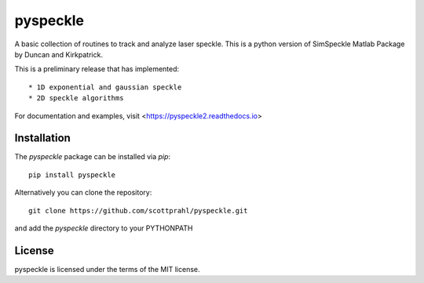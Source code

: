 pyspeckle
=========

A basic collection of routines to track and analyze laser speckle.  This is a python
version of SimSpeckle Matlab Package by Duncan and Kirkpatrick.  

This is a preliminary release that has implemented::

* 1D exponential and gaussian speckle 
* 2D speckle algorithms

For documentation and examples, visit <https://pyspeckle2.readthedocs.io>

Installation
------------

The `pyspeckle` package can be installed via `pip`::

    pip install pyspeckle

Alternatively you can clone the repository::

    git clone https://github.com/scottprahl/pyspeckle.git

and add the `pyspeckle` directory to your PYTHONPATH


License
-------

pyspeckle is licensed under the terms of the MIT license.